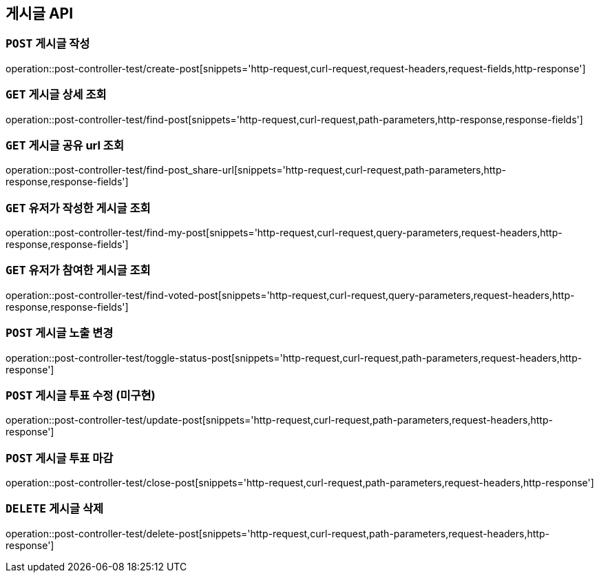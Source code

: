 [[게시글-API]]
== 게시글 API

[[게시글-작성]]
=== `POST` 게시글 작성

operation::post-controller-test/create-post[snippets='http-request,curl-request,request-headers,request-fields,http-response']

[[게시글-상세-조회]]
=== `GET` 게시글 상세 조회

operation::post-controller-test/find-post[snippets='http-request,curl-request,path-parameters,http-response,response-fields']

[[개사굴-공유-url-조회]]
=== `GET` 게시글 공유 url 조회

operation::post-controller-test/find-post_share-url[snippets='http-request,curl-request,path-parameters,http-response,response-fields']

[[유저가-작성한-게시글-조회]]
=== `GET` 유저가 작성한 게시글 조회

operation::post-controller-test/find-my-post[snippets='http-request,curl-request,query-parameters,request-headers,http-response,response-fields']

[[유저가-참여한-게시글-조회]]
=== `GET` 유저가 참여한 게시글 조회

operation::post-controller-test/find-voted-post[snippets='http-request,curl-request,query-parameters,request-headers,http-response,response-fields']

[[게시글-투표-수정]]
=== `POST` 게시글 노출 변경

operation::post-controller-test/toggle-status-post[snippets='http-request,curl-request,path-parameters,request-headers,http-response']

[[게시글-투표-수정]]
=== `POST` 게시글 투표 수정 (미구현)

operation::post-controller-test/update-post[snippets='http-request,curl-request,path-parameters,request-headers,http-response']

[[게시글-투표-마감]]
=== `POST` 게시글 투표 마감

operation::post-controller-test/close-post[snippets='http-request,curl-request,path-parameters,request-headers,http-response']

[[게시글-삭제]]
=== `DELETE` 게시글 삭제

operation::post-controller-test/delete-post[snippets='http-request,curl-request,path-parameters,request-headers,http-response']
